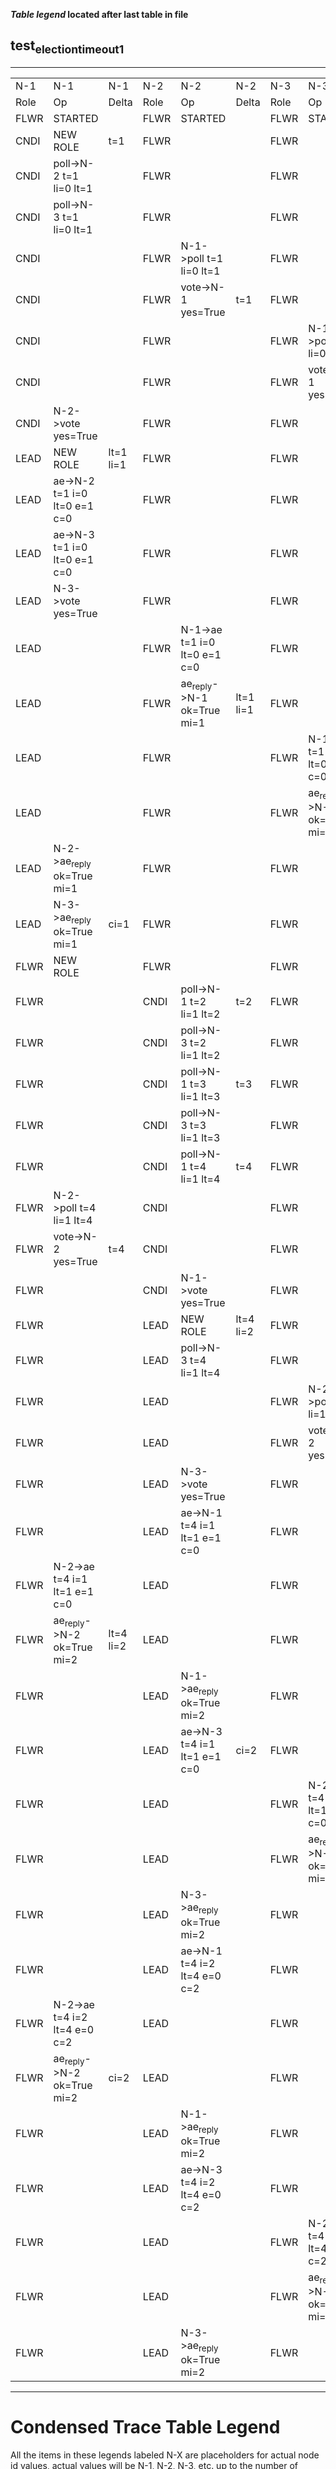
 *[[condensed Trace Table Legend][Table legend]] located after last table in file*

** test_election_timeout_1
-----------------------------------------------------------------------------------------------------------------------------------------------------------
|  N-1   | N-1                          | N-1       | N-2   | N-2                          | N-2       | N-3   | N-3                          | N-3       |
|  Role  | Op                           | Delta     | Role  | Op                           | Delta     | Role  | Op                           | Delta     |
|  FLWR  | STARTED                      |           | FLWR  | STARTED                      |           | FLWR  | STARTED                      |           |
|  CNDI  | NEW ROLE                     | t=1       | FLWR  |                              |           | FLWR  |                              |           |
|  CNDI  | poll->N-2 t=1 li=0 lt=1      |           | FLWR  |                              |           | FLWR  |                              |           |
|  CNDI  | poll->N-3 t=1 li=0 lt=1      |           | FLWR  |                              |           | FLWR  |                              |           |
|  CNDI  |                              |           | FLWR  | N-1->poll t=1 li=0 lt=1      |           | FLWR  |                              |           |
|  CNDI  |                              |           | FLWR  | vote->N-1 yes=True           | t=1       | FLWR  |                              |           |
|  CNDI  |                              |           | FLWR  |                              |           | FLWR  | N-1->poll t=1 li=0 lt=1      |           |
|  CNDI  |                              |           | FLWR  |                              |           | FLWR  | vote->N-1 yes=True           | t=1       |
|  CNDI  | N-2->vote yes=True           |           | FLWR  |                              |           | FLWR  |                              |           |
|  LEAD  | NEW ROLE                     | lt=1 li=1 | FLWR  |                              |           | FLWR  |                              |           |
|  LEAD  | ae->N-2 t=1 i=0 lt=0 e=1 c=0 |           | FLWR  |                              |           | FLWR  |                              |           |
|  LEAD  | ae->N-3 t=1 i=0 lt=0 e=1 c=0 |           | FLWR  |                              |           | FLWR  |                              |           |
|  LEAD  | N-3->vote yes=True           |           | FLWR  |                              |           | FLWR  |                              |           |
|  LEAD  |                              |           | FLWR  | N-1->ae t=1 i=0 lt=0 e=1 c=0 |           | FLWR  |                              |           |
|  LEAD  |                              |           | FLWR  | ae_reply->N-1 ok=True mi=1   | lt=1 li=1 | FLWR  |                              |           |
|  LEAD  |                              |           | FLWR  |                              |           | FLWR  | N-1->ae t=1 i=0 lt=0 e=1 c=0 |           |
|  LEAD  |                              |           | FLWR  |                              |           | FLWR  | ae_reply->N-1 ok=True mi=1   | lt=1 li=1 |
|  LEAD  | N-2->ae_reply ok=True mi=1   |           | FLWR  |                              |           | FLWR  |                              |           |
|  LEAD  | N-3->ae_reply ok=True mi=1   | ci=1      | FLWR  |                              |           | FLWR  |                              |           |
|  FLWR  | NEW ROLE                     |           | FLWR  |                              |           | FLWR  |                              |           |
|  FLWR  |                              |           | CNDI  | poll->N-1 t=2 li=1 lt=2      | t=2       | FLWR  |                              |           |
|  FLWR  |                              |           | CNDI  | poll->N-3 t=2 li=1 lt=2      |           | FLWR  |                              |           |
|  FLWR  |                              |           | CNDI  | poll->N-1 t=3 li=1 lt=3      | t=3       | FLWR  |                              |           |
|  FLWR  |                              |           | CNDI  | poll->N-3 t=3 li=1 lt=3      |           | FLWR  |                              |           |
|  FLWR  |                              |           | CNDI  | poll->N-1 t=4 li=1 lt=4      | t=4       | FLWR  |                              |           |
|  FLWR  | N-2->poll t=4 li=1 lt=4      |           | CNDI  |                              |           | FLWR  |                              |           |
|  FLWR  | vote->N-2 yes=True           | t=4       | CNDI  |                              |           | FLWR  |                              |           |
|  FLWR  |                              |           | CNDI  | N-1->vote yes=True           |           | FLWR  |                              |           |
|  FLWR  |                              |           | LEAD  | NEW ROLE                     | lt=4 li=2 | FLWR  |                              |           |
|  FLWR  |                              |           | LEAD  | poll->N-3 t=4 li=1 lt=4      |           | FLWR  |                              |           |
|  FLWR  |                              |           | LEAD  |                              |           | FLWR  | N-2->poll t=4 li=1 lt=4      |           |
|  FLWR  |                              |           | LEAD  |                              |           | FLWR  | vote->N-2 yes=True           | t=4       |
|  FLWR  |                              |           | LEAD  | N-3->vote yes=True           |           | FLWR  |                              |           |
|  FLWR  |                              |           | LEAD  | ae->N-1 t=4 i=1 lt=1 e=1 c=0 |           | FLWR  |                              |           |
|  FLWR  | N-2->ae t=4 i=1 lt=1 e=1 c=0 |           | LEAD  |                              |           | FLWR  |                              |           |
|  FLWR  | ae_reply->N-2 ok=True mi=2   | lt=4 li=2 | LEAD  |                              |           | FLWR  |                              |           |
|  FLWR  |                              |           | LEAD  | N-1->ae_reply ok=True mi=2   |           | FLWR  |                              |           |
|  FLWR  |                              |           | LEAD  | ae->N-3 t=4 i=1 lt=1 e=1 c=0 | ci=2      | FLWR  |                              |           |
|  FLWR  |                              |           | LEAD  |                              |           | FLWR  | N-2->ae t=4 i=1 lt=1 e=1 c=0 |           |
|  FLWR  |                              |           | LEAD  |                              |           | FLWR  | ae_reply->N-2 ok=True mi=2   | lt=4 li=2 |
|  FLWR  |                              |           | LEAD  | N-3->ae_reply ok=True mi=2   |           | FLWR  |                              |           |
|  FLWR  |                              |           | LEAD  | ae->N-1 t=4 i=2 lt=4 e=0 c=2 |           | FLWR  |                              |           |
|  FLWR  | N-2->ae t=4 i=2 lt=4 e=0 c=2 |           | LEAD  |                              |           | FLWR  |                              |           |
|  FLWR  | ae_reply->N-2 ok=True mi=2   | ci=2      | LEAD  |                              |           | FLWR  |                              |           |
|  FLWR  |                              |           | LEAD  | N-1->ae_reply ok=True mi=2   |           | FLWR  |                              |           |
|  FLWR  |                              |           | LEAD  | ae->N-3 t=4 i=2 lt=4 e=0 c=2 |           | FLWR  |                              |           |
|  FLWR  |                              |           | LEAD  |                              |           | FLWR  | N-2->ae t=4 i=2 lt=4 e=0 c=2 |           |
|  FLWR  |                              |           | LEAD  |                              |           | FLWR  | ae_reply->N-2 ok=True mi=2   | ci=2      |
|  FLWR  |                              |           | LEAD  | N-3->ae_reply ok=True mi=2   |           | FLWR  |                              |           |
-----------------------------------------------------------------------------------------------------------------------------------------------------------


* Condensed Trace Table Legend
All the items in these legends labeled N-X are placeholders for actual node id values,
actual values will be N-1, N-2, N-3, etc. up to the number of nodes in the cluster. Yes, One based, not zero.

| Column Label | Description     | Details                                                                                        |
| N-X Role     | Raft Role       | FLWR = Follower CNDI = Candidate LEAD = Leader                                                 |
| N-X Op       | Activity        | Describes a traceable event at this node, see separate table below                             |
| N-X Delta    | State change    | Describes any change in state since previous trace, see separate table below                   |


** "Op" Column detail legend
| Value         | Meaning                                                                                      |
| STARTED       | Simulated node starting with empty log, term=0                                               |
| CMD START     | Simulated client requested that a node (usually leader, but not for all tests) run a command |
| CMD DONE      | The previous requested command is finished, whether complete, rejected, failed, whatever     |
| CRASH         | Simulating node has simulated a crash                                                        |
| RESTART       | Previously crashed node has restarted. Look at delta column to see effects on log, if any    |
| NEW ROLE      | The node has changed Raft role since last trace line                                         |
| NETSPLIT      | The node has been partitioned away from the majority network                                 |
| NETJOIN       | The node has rejoined the majority network                                                   |
| ae->N-X       | Node has sent append_entries message to N-X, next line in this table explains                |
| (continued)   | t=1 means current term is 1, i=1 means prevLogIndex=1, lt=1 means prevLogTerm=1              |
| (continued)   | c=1 means sender's commitIndex is 1,                                                         |
| (continued)   | e=2 means that the entries list in the message is 2 items long. eXo=0 is a heartbeat         |
| N-X->ae_reply | Node has received the response to an append_entries message, details in continued lines      |
| (continued)   | ok=(True or False) means that entries were saved or not, mi=3 says log max index = 3         |
| do_vote->N-X  | Node has sent request_vote to N-X, t=1 means current term is 1 (continued next line)         |
| (continued)   | li=0 means prevLogIndex = 0, lt=0 means prevLogTerm = 0                                      |
| N-X->vote     | Node has received request_vote response from N-X, yes=(True or False) indicates vote value   |

** "Delta" Column detail legend
Any item in this column indicates that the value of that item has changed since the last trace line

| Item | Meaning                                                                                                                         |
| t=X  | Term has changed to X                                                                                                           |
| lt=X | prevLogTerm has changed to X, indicating a log record has been stored                                                           |
| li=X | prevLogIndex has changed to X, indicating a log record has been stored                                                          |
| ci=X | Indicates commitIndex has changed to X, meaning log record has been committed, and possibly applied depending on type of record |
| n=X  | Indicates a change in networks status, X=1 means re-joined majority network, X=2 means partitioned to minority network          |

** Notes about interpreting traces
The way in which the traces are collected can occasionally obscure what is going on. A case in point is the commit of records at followers.
The commit process is triggered by an append_entries message arriving at the follower with a commitIndex value that exceeds the local
commit index, and that matches a record in the local log. This starts the commit process AFTER the response message is sent. You might
be expecting it to be prior to sending the response, in bound, as is often said. Whether this is expected behavior is not called out
as an element of the Raft protocol. It is certainly not required, however, as the follower doesn't report the commit index back to the
leader.

The definition of the commit state for a record is that a majority of nodes (leader and followers) have saved the record. Once
the leader detects this it applies and commits the record. At some point it will send another append_entries to the followers and they
will apply and commit. Or, if the leader dies before doing this, the next leader will commit by implication when it sends a term start
log record.

So when you are looking at the traces, you should not expect to see the commit index increas at a follower until some other message
traffic occurs, because the tracing function only checks the commit index at message transmission boundaries.






